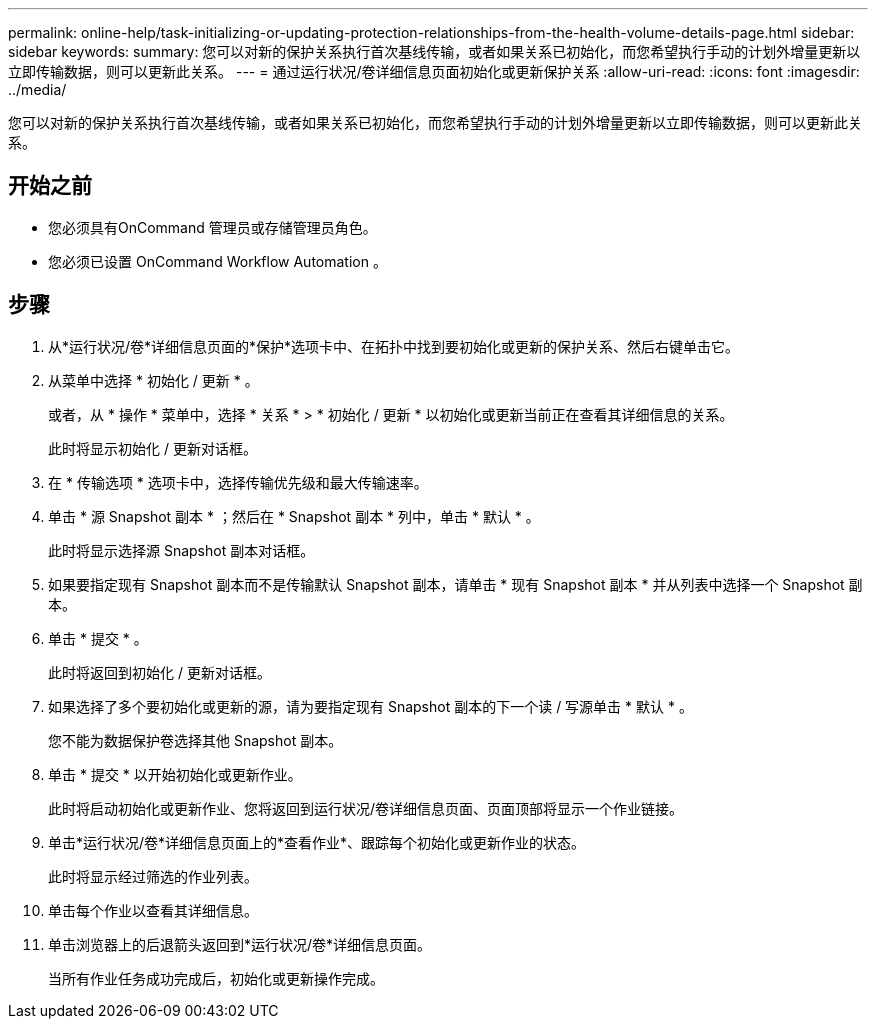 ---
permalink: online-help/task-initializing-or-updating-protection-relationships-from-the-health-volume-details-page.html 
sidebar: sidebar 
keywords:  
summary: 您可以对新的保护关系执行首次基线传输，或者如果关系已初始化，而您希望执行手动的计划外增量更新以立即传输数据，则可以更新此关系。 
---
= 通过运行状况/卷详细信息页面初始化或更新保护关系
:allow-uri-read: 
:icons: font
:imagesdir: ../media/


[role="lead"]
您可以对新的保护关系执行首次基线传输，或者如果关系已初始化，而您希望执行手动的计划外增量更新以立即传输数据，则可以更新此关系。



== 开始之前

* 您必须具有OnCommand 管理员或存储管理员角色。
* 您必须已设置 OnCommand Workflow Automation 。




== 步骤

. 从*运行状况/卷*详细信息页面的*保护*选项卡中、在拓扑中找到要初始化或更新的保护关系、然后右键单击它。
. 从菜单中选择 * 初始化 / 更新 * 。
+
或者，从 * 操作 * 菜单中，选择 * 关系 * > * 初始化 / 更新 * 以初始化或更新当前正在查看其详细信息的关系。

+
此时将显示初始化 / 更新对话框。

. 在 * 传输选项 * 选项卡中，选择传输优先级和最大传输速率。
. 单击 * 源 Snapshot 副本 * ；然后在 * Snapshot 副本 * 列中，单击 * 默认 * 。
+
此时将显示选择源 Snapshot 副本对话框。

. 如果要指定现有 Snapshot 副本而不是传输默认 Snapshot 副本，请单击 * 现有 Snapshot 副本 * 并从列表中选择一个 Snapshot 副本。
. 单击 * 提交 * 。
+
此时将返回到初始化 / 更新对话框。

. 如果选择了多个要初始化或更新的源，请为要指定现有 Snapshot 副本的下一个读 / 写源单击 * 默认 * 。
+
您不能为数据保护卷选择其他 Snapshot 副本。

. 单击 * 提交 * 以开始初始化或更新作业。
+
此时将启动初始化或更新作业、您将返回到运行状况/卷详细信息页面、页面顶部将显示一个作业链接。

. 单击*运行状况/卷*详细信息页面上的*查看作业*、跟踪每个初始化或更新作业的状态。
+
此时将显示经过筛选的作业列表。

. 单击每个作业以查看其详细信息。
. 单击浏览器上的后退箭头返回到*运行状况/卷*详细信息页面。
+
当所有作业任务成功完成后，初始化或更新操作完成。


